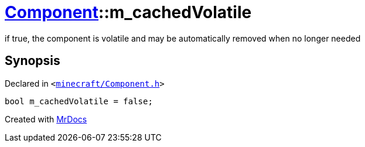 [#Component-m_cachedVolatile]
= xref:Component.adoc[Component]::m&lowbar;cachedVolatile
:relfileprefix: ../
:mrdocs:


if true, the component is volatile and may be automatically removed when no longer needed



== Synopsis

Declared in `&lt;https://github.com/PrismLauncher/PrismLauncher/blob/develop/launcher/minecraft/Component.h#L139[minecraft&sol;Component&period;h]&gt;`

[source,cpp,subs="verbatim,replacements,macros,-callouts"]
----
bool m&lowbar;cachedVolatile = false;
----



[.small]#Created with https://www.mrdocs.com[MrDocs]#
